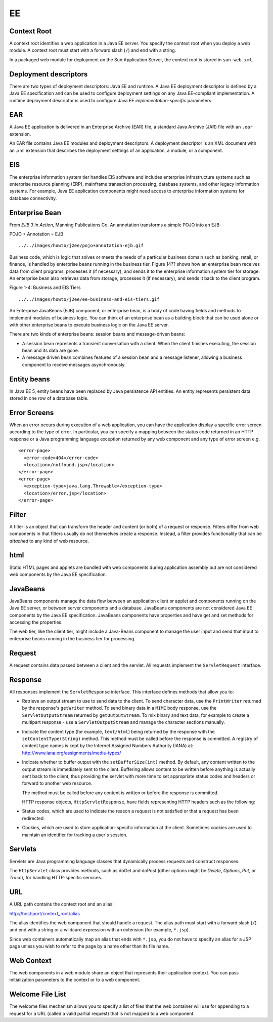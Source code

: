 EE
**

Context Root
============

A context root identifies a web application in a Java EE server. You specify
the context root when you deploy a web module. A context root must start with a
forward slash (``/``) and end with a string.

In a packaged web module for deployment on the Sun Application Server, the
context root is stored in ``sun-web.xml``.

Deployment descriptors
======================

There are two types of deployment descriptors: Java EE and runtime.  A Java EE
deployment descriptor is defined by a Java EE specification and can be used to
configure deployment settings on any Java EE-compliant implementation.  A
runtime deployment descriptor is used to configure Java EE
*implementation-specific* parameters.

EAR
===

A Java EE application is delivered in an Enterprise Archive (EAR) file, a
standard Java Archive (JAR) file with an ``.ear`` extension.

An EAR file contains Java EE modules and deployment descriptors.  A deployment
descriptor is an XML document with an .xml extension that describes the
deployment settings of an application, a module, or a component.

EIS
===

The enterprise information system tier handles EIS software and includes
enterprise infrastructure systems such as enterprise resource planning (ERP),
mainframe transaction processing, database systems, and other legacy
information systems. For example, Java EE application components might need
access to enterprise information systems for database connectivity.

Enterprise Bean
===============

From *EJB 3 in Action*, Manning Publications Co.  An annotation transforms a
simple POJO into an EJB:

POJO + Annotation = EJB

::

  ../../images/howto/j2ee/pojo+annotation-ejb.gif

Business code, which is logic that solves or meets the needs of a particular
business domain such as banking, retail, or finance, is handled by enterprise
beans running in the business tier.  Figure 14?? shows how an enterprise bean
receives data from client programs, processes it (if necessary), and sends it
to the enterprise information system tier for storage.  An enterprise bean also
retrieves data from storage, processes it (if necessary), and sends it back to
the client program.

Figure 1-4: Business and EIS Tiers

::

  ../../images/howto/j2ee/ee-business-and-eis-tiers.gif

An Enterprise JavaBeans (EJB) component, or enterprise bean, is a body of code
having fields and methods to implement modules of business logic. You can think
of an enterprise bean as a building block that can be used alone or with other
enterprise beans to execute business logic on the Java EE server.

There are two kinds of enterprise beans: session beans and message-driven beans:

- A session bean represents a transient conversation with a client. When the
  client finishes executing, the session bean and its data are gone.

- A message driven bean combines features of a session bean and a message
  listener, allowing a business component to receive messages asynchronously.



Entity beans
============

In Java EE 5, entity beans have been replaced by Java persistence API entities.
An entity represents persistent data stored in one row of a database table.

Error Screens
=============

When an error occurs during execution of a web application, you can have the
application display a specific error screen according to the type of error. In
particular, you can specify a mapping between the status code returned in an
HTTP response or a Java programming language exception returned by any web
component and any type of error screen e.g.

::

  <error-page>
    <error-code>404</error-code>
    <location>/notfound.jsp</location>
  </error-page>
  <error-page>
    <exception-type>java.lang.Throwable</exception-type>
    <location>/error.jsp</location>
  </error-page>

Filter
======

A filter is an object that can transform the header and content (or both) of a
request or response.  Filters differ from web components in that filters
usually do not themselves create a response.  Instead, a filter provides
functionality that can be *attached* to any kind of web resource.

html
====

Static HTML pages and applets are bundled with web components during
application assembly but are not considered web components by the Java EE
specification.

JavaBeans
=========

JavaBeans components manage the data flow between an application client or
applet and components running on the Java EE server, or between server
components and a database.  JavaBeans components are not considered Java EE
components by the Java EE specification.  JavaBeans components have properties
and have get and set methods for accessing the properties.

The web tier, like the client tier, might include a Java-Beans component to
manage the user input and send that input to enterprise beans running in the
business tier for processing.

Request
=======

A request contains data passed between a client and the servlet. All requests
implement the ``ServletRequest`` interface.

Response
========

All responses implement the ``ServletResponse`` interface.  This interface
defines methods that allow you to:

- Retrieve an output stream to use to send data to the client. To send
  character data, use the ``PrintWriter`` returned by the response's
  ``getWriter`` method.  To send binary data in a ``MIME`` body response, use
  the ``ServletOutputStream`` returned by ``getOutputStream``.  To mix binary
  and text data, for example to create a multipart response - use a
  ``ServletOutputStream`` and manage the character sections manually.

- Indicate the content type (for example, ``text/html``) being returned by the
  response with the ``setContentType(String)`` method. This method must be
  called before the response is committed.  A registry of content type names is
  kept by the Internet Assigned Numbers Authority (IANA) at:
  http://www.iana.org/assignments/media-types/

- Indicate whether to buffer output with the ``setBufferSize(int)`` method.
  By default, any content written to the output stream is immediately sent to
  the client.  Buffering allows content to be written before anything is
  actually sent back to the client, thus providing the servlet with more time
  to set appropriate status codes and headers or forward to another web
  resource.

  The method must be called before any content is written or before the
  response is committed.

  HTTP response objects, ``HttpServletResponse``, have fields representing HTTP
  headers such as the following:

- Status codes, which are used to indicate the reason a request is not
  satisfied or that a request has been redirected.

- Cookies, which are used to store application-specific information at the
  client.  Sometimes cookies are used to maintain an identifier for tracking a
  user's session.

Servlets
========

Servlets are Java programming language classes that dynamically process
requests and construct responses.

The ``HttpServlet`` class provides methods, such as doGet and doPost (other
options might be *Delete*, *Options*, *Put*, or *Trace*), for handling
HTTP-specific services.

URL
===

A URL path contains the context root and an alias:

http://host:port/context_root/alias

The alias identifies the web component that should handle a request. The alias
path must start with a forward slash (``/``) and end with a string or a
wildcard expression with an extension (for example, ``*.jsp``).

Since web containers automatically map an alias that ends with ``*.jsp``, you
do not have to specify an alias for a JSP page unless you wish to refer to the
page by a name other than its file name.

Web Context
===========

The web components in a web module share an object that represents their
application context. You can pass initialization parameters to the context or
to a web component.

Welcome File List
=================

The welcome files mechanism allows you to specify a list of files that the web
container will use for appending to a request for a URL (called a valid partial
request) that is not mapped to a web component.


